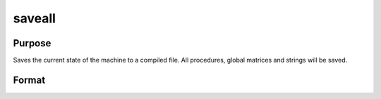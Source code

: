 
saveall
==============================================

Purpose
----------------
Saves the current state of the machine to a compiled file. All procedures, global matrices and strings will be saved.

Format
----------------
.. function:: saveall fname

    :param fname: literal or ^string, the path and
        filename of the compiled file to be created.
    :type fname: TODO

